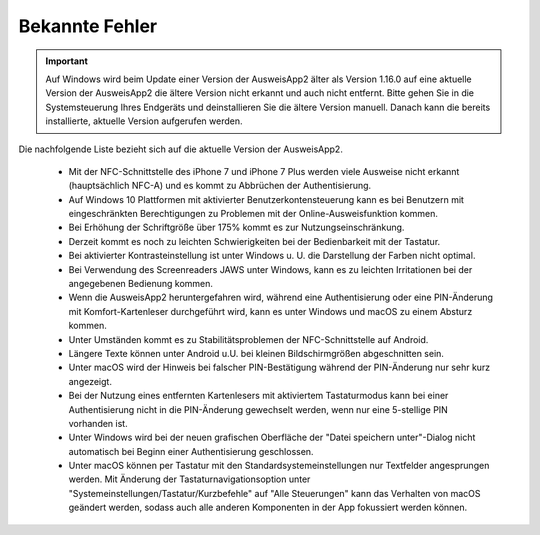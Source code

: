 Bekannte Fehler
===============

.. important::
    Auf Windows wird beim Update einer Version der AusweisApp2 älter
    als Version 1.16.0 auf eine aktuelle Version der AusweisApp2 die
    ältere Version nicht erkannt und auch nicht entfernt. Bitte gehen
    Sie in die Systemsteuerung Ihres Endgeräts und deinstallieren Sie
    die ältere Version manuell. Danach kann die bereits installierte,
    aktuelle Version aufgerufen werden.

Die nachfolgende Liste bezieht sich auf die aktuelle Version der AusweisApp2.

  - Mit der NFC-Schnittstelle des iPhone 7 und iPhone 7 Plus werden viele
    Ausweise nicht erkannt (hauptsächlich NFC-A) und es kommt zu Abbrüchen der
    Authentisierung.

  - Auf Windows 10 Plattformen mit aktivierter Benutzerkontensteuerung kann
    es bei Benutzern mit eingeschränkten Berechtigungen zu Problemen mit der
    Online-Ausweisfunktion kommen.

  - Bei Erhöhung der Schriftgröße über 175% kommt es zur Nutzungseinschränkung.

  - Derzeit kommt es noch zu leichten Schwierigkeiten bei der Bedienbarkeit
    mit der Tastatur.

  - Bei aktivierter Kontrasteinstellung ist unter Windows u. U.
    die Darstellung der Farben nicht optimal.

  - Bei Verwendung des Screenreaders JAWS unter Windows, kann es zu
    leichten Irritationen bei der angegebenen Bedienung kommen.

  - Wenn die AusweisApp2 heruntergefahren wird, während eine Authentisierung
    oder eine PIN-Änderung mit Komfort-Kartenleser durchgeführt wird, kann es
    unter Windows und macOS zu einem Absturz kommen.

  - Unter Umständen kommt es zu Stabilitätsproblemen der NFC-Schnittstelle
    auf Android.

  - Längere Texte können unter Android u.U. bei kleinen Bildschirmgrößen
    abgeschnitten sein.

  - Unter macOS wird der Hinweis bei falscher PIN-Bestätigung während der
    PIN-Änderung nur sehr kurz angezeigt.

  - Bei der Nutzung eines entfernten Kartenlesers mit aktiviertem Tastaturmodus
    kann bei einer Authentisierung nicht in die PIN-Änderung gewechselt werden,
    wenn nur eine 5-stellige PIN vorhanden ist.

  - Unter Windows wird bei der neuen grafischen Oberfläche der
    "Datei speichern unter"-Dialog nicht automatisch bei Beginn einer
    Authentisierung geschlossen.

  - Unter macOS können per Tastatur mit den Standardsystemeinstellungen nur
    Textfelder angesprungen werden. Mit Änderung der Tastaturnavigationsoption
    unter "Systemeinstellungen/Tastatur/Kurzbefehle" auf "Alle Steuerungen" kann
    das Verhalten von macOS geändert werden, sodass auch alle anderen
    Komponenten in der App fokussiert werden können.

